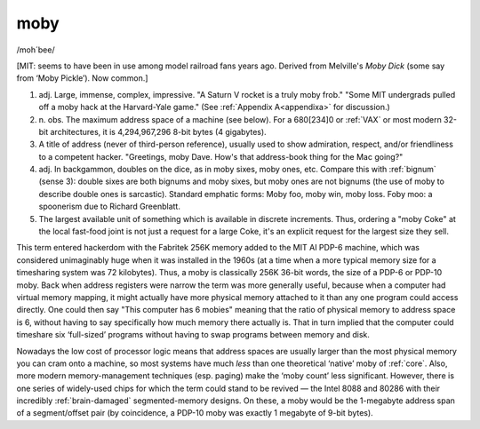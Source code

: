 .. _moby:

============================================================
moby
============================================================

/moh´bee/

[MIT: seems to have been in use among model railroad fans years ago.
Derived from Melville's *Moby Dick* (some say from ‘Moby Pickle’).
Now common.]

1. adj.
   Large, immense, complex, impressive.
   "A Saturn V rocket is a truly moby frob."
   "Some MIT undergrads pulled off a moby hack at the Harvard-Yale game."
   (See :ref:`Appendix A<appendixa>` for discussion.)

2. n\.
   obs.
   The maximum address space of a machine (see below).
   For a 680[234]0 or :ref:`VAX` or most modern 32-bit architectures, it is 4,294,967,296 8-bit bytes (4 gigabytes).

3.
   A title of address (never of third-person reference), usually used to show admiration, respect, and/or friendliness to a competent hacker.
   "Greetings, moby Dave.
   How's that address-book thing for the Mac going?"

4. adj.
   In backgammon, doubles on the dice, as in moby sixes, moby ones, etc.
   Compare this with :ref:`bignum` (sense 3): double sixes are both bignums and moby sixes, but moby ones are not bignums (the use of moby to describe double ones is sarcastic).
   Standard emphatic forms: Moby foo, moby win, moby loss.
   Foby moo: a spoonerism due to Richard Greenblatt.

5.
   The largest available unit of something which is available in discrete increments.
   Thus, ordering a "moby Coke" at the local fast-food joint is not just a request for a large Coke, it's an explicit request for the largest size they sell.

This term entered hackerdom with the Fabritek 256K memory added to the MIT AI PDP-6 machine, which was considered unimaginably huge when it was installed in the 1960s (at a time when a more typical memory size for a timesharing system was 72 kilobytes).
Thus, a moby is classically 256K 36-bit words, the size of a PDP-6 or PDP-10 moby.
Back when address registers were narrow the term was more generally useful, because when a computer had virtual memory mapping, it might actually have more physical memory attached to it than any one program could access directly.
One could then say "This computer has 6 mobies" meaning that the ratio of physical memory to address space is 6, without having to say specifically how much memory there actually is.
That in turn implied that the computer could timeshare six ‘full-sized’ programs without having to swap programs between memory and disk.

Nowadays the low cost of processor logic means that address spaces are usually larger than the most physical memory you can cram onto a machine, so most systems have much *less* than one theoretical ‘native’ moby of :ref:`core`\.
Also, more modern memory-management techniques (esp.
paging) make the ‘moby count’ less significant.
However, there is one series of widely-used chips for which the term could stand to be revived — the Intel 8088 and 80286 with their incredibly :ref:`brain-damaged` segmented-memory designs.
On these, a moby would be the 1-megabyte address span of a segment/offset pair (by coincidence, a PDP-10 moby was exactly 1 megabyte of 9-bit bytes).

